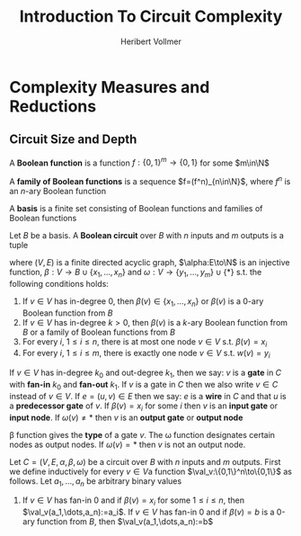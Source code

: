 #+TITLE: Introduction To Circuit Complexity
#+AUTHOR: Heribert Vollmer

#+EXPORT_FILE_NAME: ../latex/IntroductionToCircuitComplexity/IntroductionToCircuitComplexity.tex
#+LATEX_HEADER: \def \val {\text{val}}
* Complexity Measures and Reductions
** Circuit Size and Depth
   #+ATTR_LATEX: :options []
   #+BEGIN_definition
   A *Boolean function* is a function \(f:\{0,1\}^m\to\{0,1\}\) for some \(m\in\N\)
   #+END_definition

   #+ATTR_LATEX: :options []
   #+BEGIN_definition
   A *family of Boolean functions* is a sequence \(f=(f^n)_{n\in\N}\), where \(f^n\) is an \(n\)-ary
   Boolean function
   #+END_definition

   #+ATTR_LATEX: :options []
   #+BEGIN_definition
   A *basis* is a finite set consisting of Boolean functions and families of Boolean functions
   #+END_definition

   #+ATTR_LATEX: :options []
   #+BEGIN_definition
   Let \(B\) be a basis. A *Boolean circuit* over \(B\) with \(n\) inputs and \(m\) outputs is a
   tuple
   \begin{equation*}
C=(V,E,\alpha,\beta,\omega)
   \end{equation*}
   where \((V,E)\) is a finite directed acyclic graph, \(\alpha:E\to\N\) is an injective function,
   \(\beta:V\to B\cup\{x_1,\dots,x_n\}\) and \(\omega:V\to\{y_1,\dots,y_m\}\cup\{*\}\) s.t. the following
   conditions holds:
   1. If \(v\in V\) has in-degree 0, then \(\beta(v)\in\{x_1,\dots,x_n\}\) or \(\beta(v)\) is a 0-ary
      Boolean function from \(B\)
   2. If \(v\in V\) has in-degree \(k>0\), then \(\beta(v)\) is a \(k\)-ary Boolean function from \(B\)
      or a family of Boolean functions from \(B\)
   3. For every \(i\), \(1\le i\le n\), there is at most one node \(v\in V\) s.t. \(\beta(v)=x_i\)
   4. For every \(i\), \(1\le i\le m\), there is exactly one node \(v\in V\) s.t. \(w(v)=y_i\)


   If \(v\in V\) has in-degree \(k_0\) and out-degree \(k_1\), then we say: \(v\) is a *gate*
   in \(C\) with *fan-in* \(k_0\) and *fan-out* \(k_1\). If \(v\) is a gate in \(C\) then we also
   write \(v\in C\) instead of \(v\in V\). If \(e=(u,v)\in E\) then we say: \(e\) is a *wire*
   in \(C\) and that \(u\) is a *predecessor gate* of \(v\). If \(\beta(v)=x_i\) for some \(i\)
   then \(v\) is an *input gate* or *input node*. If \(\omega(v)\neq*\) then \(v\) is an *output gate* or
   *output node*
   #+END_definition

   \beta function gives the *type* of a gate \(v\). The \omega function designates certain nodes as output
   nodes. If \(\omega(v)=*\) then \(v\) is not an output node.

   #+ATTR_LATEX: :options []
   #+BEGIN_definition
   Let \(C=(V,E,\alpha,\beta,\omega)\) be a circuit over \(B\) with \(n\) inputs and \(m\) outputs. First we
   define inductively for every \(v\in V\)a function \(\val_v:\{0,1\}^n\to\{0,1\}\) as follows.
   Let \(a_1,\dots,a_n\) be arbitrary binary values
   1. If \(v\in V\) has fan-in 0 and if \(\beta(v)=x_i\) for some \(1\le i\le n\),
      then \(\val_v(a_1,\dots,a_n):=a_i\). If \(v\in V\) has fan-in 0 and if \(\beta(v)=b\) is a 0-ary
      function from \(B\), then \(\val_v(a_1,\dots,a_n):=b\)
   #+END_definition





